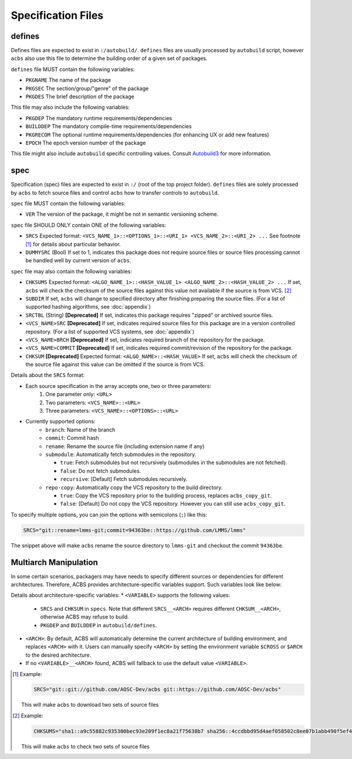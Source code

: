 .. format of spec file

Specification Files
=====================================================
defines
-----------
Defines files are expected to exist in ``:/autobuild/``. ``defines`` files are usually
processed by ``autobuild`` script, however ``acbs`` also use this file to determine
the building order of a given set of packages.

``defines`` file MUST contain the following variables:

* ``PKGNAME`` The name of the package
* ``PKGSEC``  The section/group/"genre" of the package
* ``PKGDES``  The brief description of the package

This file may also include the following variables:

* ``PKGDEP``   The mandatory runtime requirements/dependencies
* ``BUILDDEP`` The mandatory compile-time requirements/dependencies
* ``PKGRECOM`` The optional runtime requirements/dependencies (for enhancing UX or add new features)
* ``EPOCH``    The epoch version number of the package

This file might also include ``autobuild`` specific controlling values.
Consult Autobuild3_ for more information.

spec
-----------
Specification (spec) files are expected to exist in ``:/`` (root of the top project folder).
``defines`` files are solely processed by ``acbs`` to fetch source files and control
``acbs`` how to transfer controls to ``autobuild``.

``spec`` file MUST contain the following variables:

* ``VER``  The version of the package, it might be not in semantic versioning scheme.

``spec`` file SHOULD ONLY contain ONE of the following variables:

* ``SRCS`` Expected format: ``<VCS_NAME_1>::<OPTIONS_1>::<URI_1> <VCS_NAME_2>::<URI_2> ...`` See footnote [1]_ for details about particular behavior.
* ``DUMMYSRC`` (Bool)   If set to 1, indicates this package does not require source files or source files processing cannot be handled well by current version of ``acbs``.

``spec`` file may also contain the following variables:

* ``CHKSUMS`` Expected format: ``<ALGO_NAME_1>::<HASH_VALUE_1> <ALGO_NAME_2>::<HASH_VALUE_2> ...`` If set, ``acbs`` will check the checksum of the source files against this value not available if the source is from VCS. [2]_
* ``SUBDIR`` If set, ``acbs`` will change to specified directory after finishing preparing the source files. (For a list of supported hashing algorithms, see :doc:`appendix`)
* ``SRCTBL``   (String) **[Deprecated]** If set, indicates this package requires "zipped" or archived source files.
* ``<VCS_NAME>SRC``     **[Deprecated]** If set, indicates required source files for this package are in a version controlled repository. (For a list of supported VCS systems, see :doc:`appendix`)
* ``<VCS_NAME>BRCH``    **[Deprecated]** If set, indicates required branch of the repository for the package.
* ``<VCS_NAME>COMMIT``  **[Deprecated]** If set, indicates required commit/revision of the repository for the package.
* ``CHKSUM`` **[Deprecated]** Expected format: ``<ALGO_NAME>::<HASH_VALUE>`` If set, ``acbs`` will check the checksum of the source file against this value can be omitted if the source is from VCS.

Details about the ``SRCS`` format:

* Each source specification in the array accepts one, two or three parameters:
    #. One parameter only: ``<URL>``
    #. Two parameters: ``<VCS_NAME>::<URL>``
    #. Three parameters: ``<VCS_NAME>::<OPTIONS>::<URL>``

* Currently supported options:
    * ``branch``: Name of the branch
    * ``commit``: Commit hash
    * ``rename``: Rename the source file (including extension name if any)
    * ``submodule``: Automatically fetch submodules in the repository.

      * ``true``: Fetch submodules but not recursively (submodules in the submodules are not fetched).
      * ``false``: Do not fetch submodules.
      * ``recursive``: [Default] Fetch submodules recursively.

    * ``repo-copy``: Automatically copy the VCS repository to the build directory.

      * ``true``: Copy the VCS repository prior to the building process, replaces ``acbs_copy_git``.
      * ``false``: [Default] Do not copy the VCS repository. However you can still use ``acbs_copy_git``.

To specify multiple options, you can join the options with semicolons (``;``) like this:

.. code-block:: bash

  SRCS="git::rename=lmms-git;commit=94363be::https://github.com/LMMS/lmms"

The snippet above will make ``acbs`` rename the source directory to ``lmms-git`` and checkout the commit ``94363be``.

Multiarch Manipulation
-----------

In some certain scenarios, packagers may have needs to specify different sources or dependencies for different architectures. Therefore, ACBS provides architecture-specific variables support. Such variables look like below:

.. code-block:: bash
  <VARIABLE>__<ARCH>=<VALUE>

Details about architecture-specific variables:
* ``<VARIABLE>`` supports the following values:
  * ``SRCS`` and ``CHKSUM`` in ``specs``. Note that different ``SRCS__<ARCH>`` requires different ``CHKSUM__<ARCH>``, otherwise ACBS may refuse to build.
  * ``PKGDEP`` and ``BUILDDEP`` in ``autobuild/defines``.
  
* ``<ARCH>``: By default, ACBS will automatically determine the current architecture of building environment, and replaces ``<ARCH>`` with it. Users can manually specify ``<ARCH>`` by setting the environment variable ``$CROSS`` or ``$ARCH`` to the desired architecture.

* If no ``<VARIABLE>__<ARCH>`` found, ACBS will fallback to use the default value ``<VARIABLE>``.

.. _Autobuild3: https://wiki.aosc.io/developer/packaging/autobuild3-manual/#the-defines-file
.. [1] Example: 

  .. code-block:: bash

    SRCS="git::git://github.com/AOSC-Dev/acbs git::https://github.com/AOSC-Dev/acbs"
    
  This will make ``acbs`` to download two sets of source files

.. [2] Example: 

  .. code-block:: bash

    CHKSUMS="sha1::a9c55882c935300bec93e209f1ec8a21f75638b7 sha256::4ccdbbd95d4aef058502c8ee07b1abb490f5ef4a4d6ff711440facd0b8eded33"

  This will make ``acbs`` to check two sets of source files
